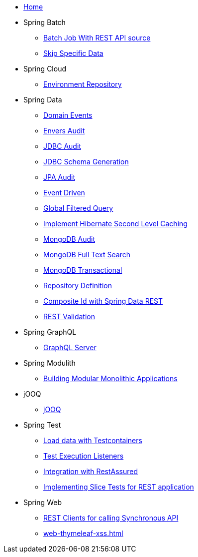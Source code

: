 * xref:index.adoc[Home]
* Spring Batch
** xref:batch-rest-repository.adoc[Batch Job With REST API source]
** xref:batch-skip-step.adoc[Skip Specific Data]
* Spring Cloud
** xref:cloud-jdbc-env-repo.adoc[Environment Repository]
* Spring Data
** xref:data-domain-events.adoc[Domain Events]
** xref:data-envers-audit.adoc[Envers Audit]
** xref:data-jdbc-audit.adoc[JDBC Audit]
** xref:data-jdbc-schema-generation.adoc[JDBC Schema Generation]
** xref:data-jpa-audit.adoc[JPA Audit]
** xref:data-jpa-event.adoc[Event Driven]
** xref:data-jpa-filtered-query.adoc[Global Filtered Query]
** xref:data-jpa-hibernate-cache.adoc[Implement Hibernate Second Level Caching]
** xref:data-mongodb-audit.adoc[MongoDB Audit]
** xref:data-mongodb-full-text-search.adoc[MongoDB Full Text Search]
** xref:data-mongodb-transactional.adoc[MongoDB Transactional]
** xref:data-repository-definition.adoc[Repository Definition]
** xref:data-rest-composite-id.adoc[Composite Id with Spring Data REST]
** xref:data-rest-validation.adoc[REST Validation]
* Spring GraphQL
** xref:graphql.adoc[GraphQL Server]
* Spring Modulith
** xref:modulith.adoc[Building Modular Monolithic Applications]
* jOOQ
** xref:jooq.adoc[jOOQ]
* Spring Test
** xref:data-mongodb-tc-data-load.adoc[Load data with Testcontainers]
** xref:test-execution-listeners.adoc[Test Execution Listeners]
** xref:test-rest-assured.adoc[Integration with RestAssured]
** xref:test-slice-tests-rest.adoc[Implementing Slice Tests for REST application]
* Spring Web
** xref:web-rest-client.adoc[REST Clients for calling Synchronous API]
** xref:web-thymeleaf-xss.adoc[]
